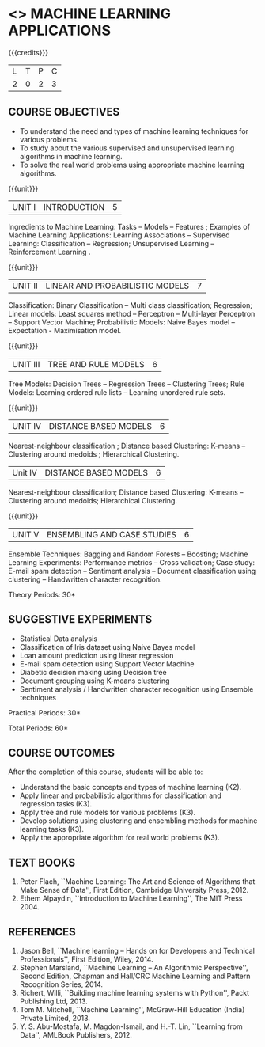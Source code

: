 * <<<OE5>>> MACHINE LEARNING APPLICATIONS
:properties:
:author: S.Rajalakshmi
:end:

#+startup: showall

{{{credits}}}
| L | T | P | C |
| 2 | 0 | 2 | 3 |

** COURSE OBJECTIVES
- To understand the need and types of machine learning techniques for
  various problems.
- To study about the various supervised and unsupervised learning
  algorithms in machine learning.
- To solve the real world problems using appropriate machine learning
  algorithms.

{{{unit}}}
| UNIT I | INTRODUCTION | 5 |
Ingredients to Machine Learning: Tasks -- Models -- Features ;
Examples of Machine Learning Applications: Learning Associations --
Supervised Learning: Classification -- Regression; Unsupervised
Learning -- Reinforcement Learning .

{{{unit}}}
| UNIT II | LINEAR AND PROBABILISTIC MODELS | 7 |
Classification: Binary Classification -- Multi class classification;
Regression; Linear models: Least squares method -- Perceptron --
Multi-layer Perceptron -- Support Vector Machine; Probabilistic
Models: Naive Bayes model -- Expectation - Maximisation model.

{{{unit}}}
|UNIT III | TREE AND RULE MODELS| 6 |
Tree Models: Decision Trees -- Regression Trees -- Clustering Trees;
Rule Models: Learning ordered rule lists -- Learning unordered rule
sets.

{{{unit}}}
|UNIT IV | DISTANCE BASED MODELS| 6 |
Nearest-neighbour classification ; Distance based Clustering: K-means
-- Clustering around medoids ; Hierarchical Clustering.

|Unit IV | DISTANCE BASED MODELS| 6 |
Nearest-neighbour classification; Distance based Clustering: K-means
-- Clustering around medoids; Hierarchical Clustering.


{{{unit}}}
|UNIT V | ENSEMBLING AND CASE STUDIES | 6 |
Ensemble Techniques: Bagging and Random Forests -- Boosting; Machine
Learning Experiments: Performance metrics -- Cross validation; Case
study: E-mail spam detection -- Sentiment analysis -- Document
classification using clustering -- Handwritten character recognition.

\hfill *Theory Periods: 30*

** SUGGESTIVE EXPERIMENTS
 - Statistical Data analysis
 - Classification of Iris dataset using Naive Bayes model
 - Loan amount prediction using linear regression
 - E-mail spam detection using Support Vector Machine
 - Diabetic decision making using Decision tree
 - Document grouping using K-means clustering
 - Sentiment analysis / Handwritten character recognition using Ensemble techniques

\hfill *Practical Periods: 30*

\hfill *Total Periods: 60*

** COURSE OUTCOMES
After the completion of this course, students will be able to: 
- Understand the basic concepts and types of machine learning (K2).
- Apply linear and probabilistic algorithms for classification and regression tasks (K3).
- Apply tree and rule models for various problems (K3).
- Develop solutions using clustering and ensembling methods for machine learning tasks (K3).
- Apply the appropriate algorithm for real world problems (K3).
      
** TEXT BOOKS
1. Peter Flach, ``Machine Learning: The Art and Science of Algorithms
   that Make Sense of Data'', First Edition, Cambridge University
   Press, 2012.
2. Ethem Alpaydin, ``Introduction to Machine Learning'', The MIT
   Press 2004.

** REFERENCES
1. Jason Bell, ``Machine learning – Hands on for Developers and
   Technical Professionals'', First Edition, Wiley, 2014.
2. Stephen Marsland, ``Machine Learning – An Algorithmic
   Perspective'', Second Edition, Chapman and Hall/CRC Machine
   Learning and Pattern Recognition Series, 2014.
3. Richert, Willi, ``Building machine learning systems with Python'',
   Packt Publishing Ltd, 2013.
4. Tom M. Mitchell, ``Machine Learning'', McGraw-Hill Education
   (India) Private Limited, 2013.
5. Y. S. Abu-Mostafa, M. Magdon-Ismail, and H.-T. Lin, ``Learning from
   Data'', AMLBook Publishers, 2012.



